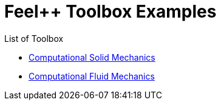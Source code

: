 = Feel++ Toolbox Examples
ifdef::env-github,env-browser[]
:outfilesuffix: .adoc
:imagesdir: https://media.githubusercontent.com/media/feelpp/toolbox/master/
endif::[]
:stem: latexmath

List of Toolbox

* <<csm/README#,Computational Solid Mechanics>>
* <<cfd/README#,Computational Fluid Mechanics>>

